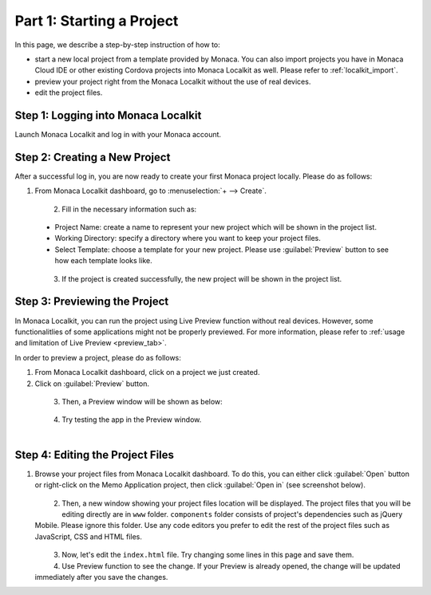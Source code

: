 .. _localkit_starting_project:==================================Part 1: Starting a Project==================================.. rst-class:: right-menuIn this page, we describe a step-by-step instruction of how to:- start a new local project from  a template provided by Monaca. You can also import projects you have in Monaca Cloud IDE or other existing Cordova projects into Monaca Localkit as well. Please refer to :ref:`localkit_import`.- preview your project right from the Monaca Localkit without the use of real devices. - edit the project files.Step 1: Logging into Monaca Localkit=========================================Launch Monaca Localkit and log in with your Monaca account.  .. figure:: images/starting_project/1.png      :width: 400px      :align: center  .. rst-class:: clearStep 2: Creating a New Project=====================================After a successful log in, you are now ready to create your first Monaca project locally. Please do as follows:1. From Monaca Localkit dashboard, go to :menuselection:`+ --> Create`.  .. figure:: images/starting_project/2.png      :width: 600px      :align: left  .. rst-class:: clear2. Fill in the necessary information such as:  - Project Name: create a name to represent your new project which will be shown in the project list.  - Working Directory: specify a directory where you want to keep your project files.  - Select Template: choose a template for your new project. Please use :guilabel:`Preview` button to see how each template looks like.  .. figure:: images/starting_project/3.png      :width: 600px      :align: left  .. rst-class:: clear3. If the project is created successfully, the new project will be shown in the project list. Step 3: Previewing the Project=====================================In Monaca Localkit, you can run the project using Live Preview function without real devices. However, some functionalitlies of some applications might not be properly previewed. For more information, please refer to :ref:`usage and limitation of Live Preview <preview_tab>`.In order to preview a project, please do as follows:1. From Monaca Localkit dashboard, click on a project we just created.2. Click on :guilabel:`Preview` button.  .. figure:: images/starting_project/4.png      :width: 600px      :align: left  .. rst-class:: clear3. Then, a Preview window will be shown as below:  .. figure:: images/starting_project/5.png      :width: 250px      :align: left  .. rst-class:: clear4. Try testing the app in the Preview window.  .. figure:: images/starting_project/8.png      :width: 250px      :align: left  .. rst-class:: clear.. _edit_project_localkit:Step 4: Editing the Project Files=====================================1. Browse your project files from Monaca Localkit dashboard. To do this, you can either click :guilabel:`Open` button or right-click on the Memo Application project, then click :guilabel:`Open in` (see screenshot below).  .. figure:: images/starting_project/6.png      :width: 600px      :align: left  .. rst-class:: clear2. Then, a new window showing your project files location will be displayed. The project files that you will be editing directly are in ``www`` folder. ``components`` folder consists of project's dependencies such as jQuery Mobile. Please ignore this folder. Use any code editors you prefer to edit the rest of the project files such as JavaScript, CSS and HTML files.  .. figure:: images/starting_project/7.png      :width: 600px      :align: left  .. rst-class:: clear3. Now, let's edit the ``index.html`` file. Try changing some lines in this page and save them.4. Use Preview function to see the change. If your Preview is already opened, the change will be updated immediately after you save the changes... seealso::  *See Also*:  - :ref:`localkit_testing_debugging`  - :ref:`localkit_building_app`  - :ref:`localkit_publishing_app`
